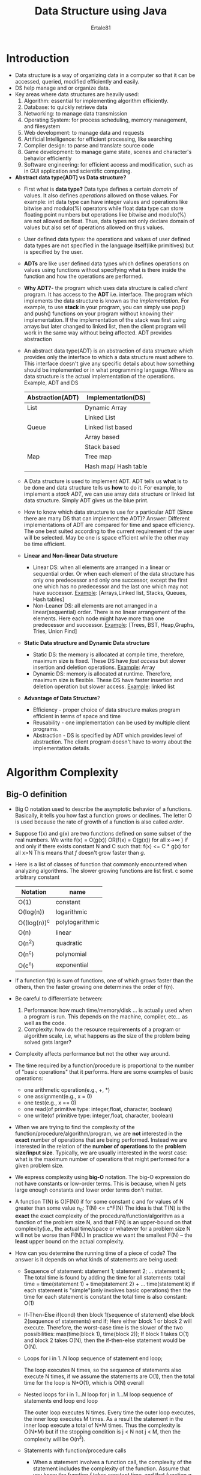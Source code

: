 #+AUTHOR: Ertale81
#+TITLE: Data Structure using Java
#+STARTDATE:<2024-11-15 Fri>

* Introduction
- Data structure is a way of organizing data in a computer so that it can be accessed, queried, modified efficiently and easily.
- DS help manage and or organize data.
- Key areas where data structures are heavily used:
  1) Algorithm: essential for implementing algorithm efficiently.
  2) Database: to quickly retrieve data
  3) Networking: to manage data transmission
  4) Operating System: for process scheduling, memory management, and filesystem
  5) Web development: to manage data and requests
  6) Artificial Intelligence: for efficient processing, like searching
  7) Compiler design: to parse and translate source code
  8) Game development: to manage game state, scenes and character's behavior efficiently
  9) Software engineering: for efficient access and modification, such as in GUI application and scientific computing.
- *Abstract data type(ADT) vs Data structure?*
  + First what is *data type?* Data type defines a certain /domain/ of values. It also defines /operations/ allowed on those values. For example: int data type can have integer values and operations like bitwise and modulo(%) operators while float data type can store floating point numbers but operations like bitwise and modulo(%) are not allowed on float. Thus, data types not only declare domain of values but also set of operations allowed on thus values.
  + User defined data types: the operations and values of user defined data types are not specified in the language itself(like primitives) but is specified by the user.
  + *ADTs* are like user defined data types which defines operations on values using functions without specifying what is there inside the function and how the operations are performed.
  + *Why ADT?*- the program which uses data structure is called /client/ program. It has access to the *ADT* i.e. interface. The program which implements the data structure is known as the /implementation/. For example, to use *stack* in your program, you can simply use pop() and push() functions on your program without knowing their implementation. If the implementation of the stack was first using arrays but later changed to linked list, then the client program will work in the same way without being affected.
    ADT provides abstraction
  + An abstract data type(ADT) is an abstraction of data structure which provides only the interface to which a data structure must adhere to. This interface doesn't give any specific details about how something should be implemented or in what programming language. Where as data structure is the actual implementation of the operations.
    Example, ADT and DS
    |------------------+----------------------|
    | Abstraction(ADT) | Implementation(DS)   |
    |------------------+----------------------|
    | List             | Dynamic Array        |
    |                  | Linked List          |
    |------------------+----------------------|
    | Queue            | Linked list based    |
    |                  | Array based          |
    |                  | Stack based          |
    |------------------+----------------------|
    | Map              | Tree map             |
    |                  | Hash map/ Hash table |
    |------------------+----------------------|

  + A Data structure is used to implement ADT. ADT tells us *what*  is to be done and data structure tells us *how* to do it. For example, to implement a /stack ADT/, we can use array data structure or linked list data structure. Simply ADT gives us the blue print.
  + How to know which data structure to use for a particular ADT (Since there are many DS that can implement the ADT)?
    Answer: Different implementations of ADT are compared for time and space efficiency. The one best suited according to the current requirement of the user will be selected. May be one is space efficient while the other may be time efficient.

  + *Linear and Non-linear Data structure*
    - Linear DS: when all elements are arranged in a linear or sequential order. Or when each element of the data structure has only one predecessor and only one successor, except the first one which has no predecessor and the last one which may not have successor.
      _Example_: [Arrays,Linked list, Stacks, Queues, Hash tables]
    - Non-Leaner DS: all elements are not arranged in a linear(sequential) order. There is no linear arrangement of the elements. Here each node might have more than one predecessor and successor.
      _Example_: [Trees, BST, Heap,Graphs, Tries, Union Find]
  + *Static Data structure and Dynamic Data structure*
    - Static DS: the memory is allocated at compile time, therefore, maximum size is fixed. These DS have /fast access/ but slower insertion and deletion operations.
      _Example_: Array
    - Dynamic DS: memory is allocated at runtime. Therefore, maximum size is flexible. These DS have faster insertion and deletion operation but slower access.
      _Example_: linked list
  + *Advantage of Data Structure*?
    - Efficiency - proper choice of data structure makes program efficient in terms of space and time
    - Reusability - one implementation can be used by multiple client programs.
    - Abstraction - DS is specified by ADT which provides level of abstraction. The client program doesn't have to worry about the implementation details.
* Algorithm Complexity
** Big-O definition
- Big O notation used to describe the asymptotic behavior of a functions. Basically, it tells you how fast a function grows or declines. The letter O is used because the rate of growth of a function is also called /order/.
- Suppose f(x) and g(x) are two functions defined on some subset of the real numbers. We write
  f(x) = O(g(x)) OR(f(x) = O(g(x)) for all x\to\infin ) if and only if there exists constant N and C such that:
       f(x) <= C * g(x)  for all x>N 
       This means that /f/ doesn't grow faster than /g/.
- Here is a list of classes of function that commonly encountered when analyzing algorithms. The slower growing functions are list first. c some arbitrary constant

  |-------------+-----------------|
  | Notation    | name            |
  |-------------+-----------------|
  | O(1)        | constant        |
  |-------------+-----------------|
  | O(log(n))   | logarithmic     |
  |-------------+-----------------|
  | O((log(n))^{c}^{} | polylogarithmic |
  |-------------+-----------------|
  | O(n)        | linear          |
  |-------------+-----------------|
  | O(n^{2})       | quadratic       |
  |-------------+-----------------|
  | O(n^{c})       | polynomial      |
  |-------------+-----------------|
  | O(c^{n})       | exponential     |
  |-------------+-----------------|
- If a function f(n) is sum of functions, one of which grows faster than the others, then the faster growing one determines the order of f(n).
- Be careful to differentiate between:
  1) Performance: how much time/memory/disk ... is actually used when a program is run. This depends on the machine, compiler, etc... as well as the code.
  2) Complexity: how do the resource requirements of a program or algorithm scale, i.e, what happens as the size of the problem being solved gets larger?
- Complexity affects performance but not the other way around.
- The time required by a function/procedure is proportional to the number of "basic operations" that it performs. Here are some examples of basic operations:
  + one arithmetic operation(e.g., +, *)
  + one assignment(e.g., x = 0)
  + one test(e.g., x == 0)
  + one read(of primitive type: integer,float, character, boolean)
  + one write(of primitive type: integer,float, character, boolean)
- When we are trying to find the complexity of the function/procedure/algorithm/program, we are *not* interested in the *exact* number of operations that are being performed. Instead we are interested in the relation of the *number of operations* to the *problem size/input size*. Typically, we are usually interested in the worst case: what is the maximum number of operations that might performed for a given problem size.
- We express complexity using *big-O* notation. The big-O expression do not have constants or low-order terms. This is because, when N gets large enough constants and lower order terms don't matter.
- A function T(N) is O(F(N)) if for some constant c and for values of N greater than some value n_{0}:
  T(N) <= c*F(N)
  The idea is that T(N) is the *exact* the exact complexity of the procedure/function/algorithm as a function of the problem size N, and that F(N) is an upper-bound on that complexity(i.e., the actual time/space or whatever for a problem size N will not be worse than F(N).)
  In practice we want the smallest F(N) -- the *least* upper bound on the actual complexity.
- How can you determine the running time of a piece of code? The answer is it depends on what kinds of statements are being used:
  + Sequence of statement:
    statement 1;
    statement 2;
    ...
    statement k;
    The total time is found by adding the time for all statements:
    total time = time(statement 1) + time(statement 2) + ... time(statement k)
    if each statement is "simple"(only involves basic operations) then the time for each statement is constant the total time is also constant: O(1)
  + If-Then-Else
    if(cond) then
        block 1(sequence of statement)
    else
        block 2(sequence of statements)
    end if;
    Here either block 1 or block 2 will execute. Therefore, the worst-case time is the slower of the two  possibilities:
        max(time(block 1), time(block 2));
        If block 1 takes O(1) and block 2 takes O(N), then the if-then-else statement would be O(N).
  + Loops
        for i in 1..N loop
            sequence of statement
        end loop;
        
        The loop executes N times, so the sequence of statements also execute N times, if we assume the statements are O(1), then the total time for the loop is N*O(1), which is O(N) overall
  + Nested loops
        for i in 1...N loop
           for j in 1...M loop
               sequence of statements
           end loop
        end loop

        The outer loop executes N times. Every time the outer loop executes, the inner loop executes M times. As a result the statement in the inner loop execute a total of N*M times. Thus the complexity is O(N*M) but if the stopping condition is j < N not j < M, then the complexity will be O(n^{2}).
  + Statements with function/procedure calls
    - When a statement involves a function call, the complexity of the statement includes the complexity of the function. Assume that you know the function /f/ takes constant time, and that function /g/ takes time proportional to the value of its parameter /k/. Then the statement below have the time complexity indicated.
          f(k) has O(1)
          g(k) has O(k)
          When a loop is involved, the same rule applies. For example:
              for j in 1...N loop
                  g(j)
              end loop;
          has complexity(N^{2}). The loop executes N times and each function call g(N) is complexity O(N).
           
** Analyzing an algorithm:(Algorithm by MIT PRESS)
- This has come to mean predicting the resources that the algorithm requires. You might consider resources like memory, communication bandwidth, or energy consumption. Most often, however, you will measure computational time. If you analyze several candidate for a problem, you can identify the most efficient one.
- Before you analyze an algorithm, you need a model of the technology that it runs on, including the resource of that technology and a way to express their costs.
- In the RAM model, instructions execute one after another, with no concurrent operations. The RAM model assumes that each instruction takes the same amount of time as any other instruction and that each data access takes the same amount of time as any other data access. In other words, in the RAM model each instruction or data access takes a constant amount of time -- even indexing into an array.
- The RAM model contains instructions commonly found in a real computers: arithmetic(such as add, subtract, multiply, divide, remainder, floor, ceiling), data movement(load, store, copy), and control(conditional and unconditional branch, subroutine call and return).
- Data types in the RAM model are integer, floating point, and character.
* Arrays
** What is Array
- An array is a collection of data values of same type.
- We use a variable to represent the array as a whole.
  e.g: int[] grades; [] indicates that it will represent an array, /int/ indicates the elements will be /ints/.
- Declaring an array variable doesn't create the array.
- General syntax:
  /type[] array = new type[length]/;
  /type/ is the type of individual element
  length is the number of elements in the array
- Length of an array can be obtained by /arrayName.length;/ note that length is not a method
- When you declare an array the runtime system gives the elements default values. The values depends on the type of elements: int 0; double 0.0; char '\0'; boolean false; objects null;
- To access an array element, we use the array expression of the form /array[index]/ where acceptable values are integer from 0 to array.length;
- An array is an object type. Thus, an array variable is a reference variable; it stores reference to the array.
- To indicate that a reference variable doesn't yet refer to any object, we can assign it a special value called, /null/.
  int[] grades = null;
- We can pass an array to a method and return an array from a method.
- When a method is passed an array as a parameter, it gets copy of the reference, /not/ a copy of the array. So, if the method changes the internals of the array, these changes will be there after the method returns. However, if the method changes its variable for the array, that change doesn't affect the original array. Changing what is in one variable doesn't affect any other variable.
- Once we have created an array, we can't increase its size. Instead we can do the following:
  + create a new larger array(use a temporary variable)
  + copy the contents of the original array to the new array
  + assign the new array to the original array variable
- We can use array to represent collection of objects, in such case the cells of the array stores reference to the objects.
- Two-Dimensional Arrays(2-D arrays) are really an array of arrays.
  e.g: char[][] board;
- Arrays provide random access.
  
*** Static Array
- A static array is a fixed length container containing n elements indexable from the range [0, n-1]. Indexable means that each slot/index in the array can be referenced with a number.
- Usage:
  + Storing and accessing sequential data
  + Temporary storing objects
  + Used by IO routines as buffers for large files to read and write
  + Lookup tables and Inverse lookup tables
  + To return multiple values from a function, from programming languages that allow only one value to return
  + Used in dynamic programming to cache answers to subproblems.
- Complexity:

  |------------+--------------+---------------|
  | Operations | Static Array | Dynamic Array |
  |------------+--------------+---------------|
  | Access     | O(1)         | O(1)          |
  |------------+--------------+---------------|
  | Search     | O(n)         | O(n)          |
  |------------+--------------+---------------|
  | Insertion  | N/A          | O(n)          |
  |------------+--------------+---------------|
  | Appending  | N/A          | O(1)          |
  |------------+--------------+---------------|
  | Deletion   | N/A          | O(n)          |
  |------------+--------------+---------------|
- Elements in an array are referenced by their index. There is no other way to access elements in an array. Array indexing is zero-based(first element found at position zero).
- But note that elements can be iterated over using a /for each loop/ offered by some programming languages(like Java). It doesn't require you to explicitly reference the indices of your array, although the indexing is used internally, behind the scene.
- The notation of square bracket([]) denotes indexing.
*** Dynamic Arrays
- The dynamic array can grow and shrink in size. The dynamic array can do operations similar to that of static arrays, but unlike static array it grows as you need.
- How can we implement dynamic array?
  One way is to use a static array:
  1) Create a static array with initial capacity
  2) Add elements to the underlying static array, keep track of the number of elements
  3) If adding another element exceed the capacity, the create a new static array with twice the capacity and copy the original elements to it.
* Linked-List
- A linked list stores a sequence of items in separate nodes. Each node is an object that contains:
  + a single item
  + a link(reference) to the node containing the next item.
- Linked list can grow without limit(provided there is enough memory). They don't provide random access and takes up additional memory for the links.
- Linked list is a sequential list of nodes that hold data which point to another node also containing data.
- The last node has always no reference, except in circular case.
- The linked list as whole is represented by a variable that holds a reference to the first node(usually this reference is called, "head")
- In linked list the nodes are distinct objects, they don't have to be next to each other in memory.
- *Usage:*
  + Used in implementation of Stack, Queue and Lists because of their great time complexity for adding and removing elements.
  + Great for creating circular lists.
  + Used in hash table separate chaining implementation
  + Often used in the implementation of adjacency list for graphs.
- *Terminology:*
  + Head: the first node in the linked list, we always maintain reference to the head
  + Tail: the last node in the linked list.
  + Pointer: reference to another node
  + Node: another object containing data and pointer(s).
- *Singly Linked List:*
  + This only hold a reference to the next node. In the implementation you always maintain a reference to *head* to the linked list and a reference to the *tail* node for quick additions and removals.
  + These uses less memory and simpler implementation but can not easily access previous elements.
- *Doubly Linked List*
  + With this each node holds a reference to the next and previous node. In the implementation you always maintain a reference to the *head* and the *tail* of the doubly linked list to do quick additions/removals from both ends of your list.
  + Can be traversed backwards but takes 2x memory.
- *Complexity*:

  |------------------+-----------------+---------------|
  | Operation        | Singly Linked   | Doubly Linked |
  |------------------+-----------------+---------------|
  | Search           | O(n)            | O(n)          |
  |------------------+-----------------+---------------|
  | Insert at head   | O(1)            | O(1)          |
  |------------------+-----------------+---------------|
  | Insert at tail   | O(1)            | O(1)          |
  |------------------+-----------------+---------------|
  | Remove at head   | O(1)            | O(1)          |
  |------------------+-----------------+---------------|
  | Remove at tail   | O(n)(since we)  | O(1)          |
  |                  | need to set the |               |
  |                  | tail back then) |               |
  |------------------+-----------------+---------------|
  | Remove at middle | O(n)            | O(n)          |
  |------------------+-----------------+---------------|
* Stack
- A stack is an abstract data type(ADT) that supports two main methods:
  + push(o) insert object /o/ onto top of stack
    input: Object; output: none
  + pop() removes the top object of the stack and returns it; if stack is empty an error occurs
    input: none; output: object.
- The following support methods should also be defined.
  + size(): return the number of objects in the stack.
    input: none; output: integer
  + isEmpty() returning boolean if the stack is empty
    input: none; output: boolean
  + top()/peek(): return the top object of the stack, without removing it; if the stack is empty an error occurs.
    input: none; output: Object
  
- A stack is one end-ended linear data structure which models a real world stack by having two primary operations, name *push* and *pop*.
- *Usage*: Stack is used almost everywhere.
  + Undo mechanisms in text editors
  + In browsers to navigate backward and forward
  + Compiler syntax checking for matching brackets and braces
  + To model pile of books or plates, even games such the tower of Hanoi
  + Used behind the scene to support recursion by keeping track of previous function calls. When a function returns it pops out of the stack and the rewinds to the next function.
  + To do a Depth First Search(DFS) on a graph.
- *Complexity*
  + The following tables assumes you implemented stack using linked list.
  |-----------+------|
  | pushing   | O(1) |
  |-----------+------|
  | popping   | O(1) |
  |-----------+------|
  | peeking   | O(1) |
  |-----------+------|
  | searching | O(n) |
  |-----------+------|
  | size      | O(1) |
  |-----------+------|
* Queue
- A queue differs from a stack in that its insertion and removal routines follows the *first-in-first-out* (FIFO)
- Elements are inserted at the rear(enqueue) and remove from the front(dequeue).
- Queue supports two fundamental methods:
  + enqueue(o): Insert object o at the rear of the queue
    Input: Object; Output: none
  + dequeue(): removes the object from the front of the queue and return it; an error if queue is empty
    Input: none; Output: Object
- These support methods should also be defined:
  + size(): return the number of objects in the queue
    Input: none; Output: integer
  + isEmpty(): return a boolean value that indicates whether the queue is empty or not
    Input: none; Output: boolean
  + front(): return, but not remove, the front Object in the queue; an error occurs if the queue is empty
- 
* Union-Find
* BST
* Hash Tables
* Trees
* Graphs
* Heaps
